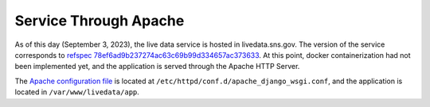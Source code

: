 ======================
Service Through Apache
======================

.. contents::
    :local:

As of this day (September 3, 2023), the live data service is hosted in livedata.sns.gov. The version of the
service corresponds to `refspec 78ef6ad9b237274ac63c69b99d334657ac373633 <https://github.com/neutrons/live_data_server/tree/78ef6ad9b237274ac63c69b99d334657ac373633>`_.
At this point, docker containerization had not been implemented yet, and the application is served through the
Apache HTTP Server.

The `Apache configuration file <https://github.com/neutrons/live_data_server/blob/78ef6ad9b237274ac63c69b99d334657ac373633/apache/apache_django_wsgi.conf>`_
is located at ``/etc/httpd/conf.d/apache_django_wsgi.conf``, and the application is located in
``/var/www/livedata/app``.



